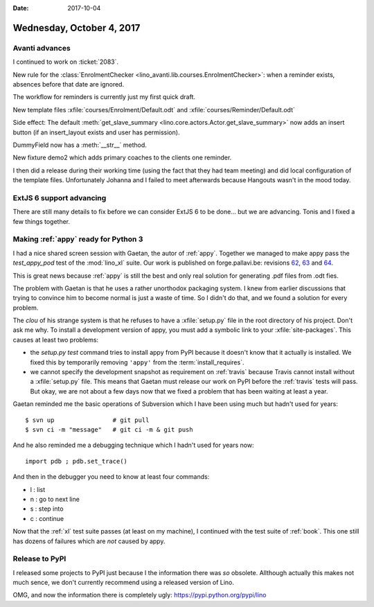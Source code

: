 :date: 2017-10-04

==========================
Wednesday, October 4, 2017
==========================

Avanti advances
===============

I continued to work on :ticket:`2083`.

New rule for the :class:`EnrolmentChecker
<lino_avanti.lib.courses.EnrolmentChecker>`: when a reminder exists,
absences before that date are ignored.

The workflow for reminders is currently just my first quick draft.

New template files
:xfile:`courses/Enrolment/Default.odt`
and
:xfile:`courses/Reminder/Default.odt`
       
Side effect: The default :meth:`get_slave_summary
<lino.core.actors.Actor.get_slave_summary>` now adds an insert button
(if an insert_layout exists and user has permission).

DummyField now has a :meth:`__str__` method.

New fixture demo2 which adds primary coaches to the clients one
reminder.

I then did a release during their working time (using the fact that
they had team meeting) and did local configuration of the template
files. Unfortunately Johanna and I failed to meet afterwards because
Hangouts wasn't in the mood today.

ExtJS 6 support advancing
=========================

There are still many details to fix before we can consider ExtJS 6 to
be done... but we are advancing. Tonis and I fixed a few things
together.


Making :ref:`appy` ready for Python 3
=====================================

I had a nice shared screen session with Gaetan, the autor of
:ref:`appy`.  Together we managed to make appy pass the
`test_appy_pod` test of the :mod:`lino_xl` suite.  Our work is published on
forge.pallavi.be: revisions `62
<https://forge.pallavi.be/projects/appy-python-3/repository/revisions/62/diff/>`__,
`63
<https://forge.pallavi.be/projects/appy-python-3/repository/revisions/63/diff/>`__
and `64
<https://forge.pallavi.be/projects/appy-python-3/repository/revisions/64/diff/>`__.

This is great news because :ref:`appy` is still the best and only real
solution for generating .pdf files from .odt fies.

The problem with Gaetan is that he uses a rather unorthodox packaging
system.  I knew from earlier discussions that trying to convince him
to become normal is just a waste of time.  So I didn't do that, and we
found a solution for every problem.

The *clou* of his strange system is that he refuses to have a
:xfile:`setup.py` file in the root directory of his project. Don't ask
me why.  To install a development version of appy, you must add a
symbolic link to your :xfile:`site-packages`.  This causes at least
two problems:

- the `setup.py test` command tries to install appy from PyPI because
  it doesn't know that it actually is installed. We fixed this by
  temporarily removing ``'appy'`` from the :term:`install_requires`.

- we cannot specify the development snapshot as requirement on
  :ref:`travis` because Travis cannot install without a
  :xfile:`setup.py` file. This means that Gaetan must
  release our work on PyPI before the :ref:`travis` tests will
  pass. But okay, we are not about a few days now that we fixed
  a problem that
  has been waiting at least a year.


Gaetan reminded me the basic operations of Subversion which I have
been using much but hadn't used for years::
  
    $ svn up                # git pull
    $ svn ci -m "message"   # git ci -m & git push

And he also reminded me a debugging technique which I hadn't used for
years now::

    import pdb ; pdb.set_trace()

And then in the debugger you need to know at least four commands:

- l : list
- n : go to next line
- s : step into
- c : continue

Now that the :ref:`xl` test suite passes (at least on my machine), I
continued with the test suite of :ref:`book`. This one still has
dozens of failures which are *not* caused by appy.


Release to PyPI
===============

I released some projects to PyPI just because I the information there
was *so* obsolete.  Allthough actually this makes not much sence, we
don't currently recommend using a released version of Lino.

OMG, and now the information there is completely ugly:
https://pypi.python.org/pypi/lino
